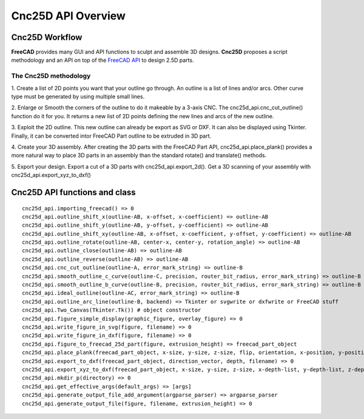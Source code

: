 ===================
Cnc25D API Overview
===================

Cnc25D Workflow
===============

**FreeCAD** provides many GUI and API functions to sculpt and assemble 3D designs. **Cnc25D** proposes a script methodology and an API on top of the `FreeCAD API`_ to design 2.5D parts.

.. _`FreeCAD API` : http://free-cad.sourceforge.net/api/index.html

.. image:: images/cnc25d_design_workflow.png
.. image:: images/cnc25d_workflow_data_evolution.png

The Cnc25D methodology
----------------------

1. Create a list of 2D points you want that your outline go through.
An outline is a list of lines and/or arcs. Other curve type must be generated by using multiple small lines.

2. Enlarge or Smooth the corners of the outline to do it makeable by a 3-axis CNC.
The cnc25d_api.cnc_cut_outline() function do it for you.
It returns a new list of 2D points defining the new lines and arcs of the new outline.

3. Exploit the 2D outline.
This new outline can already be export as SVG or DXF.
It can also be displayed using Tkinter.
Finally, it can be converted intor FreeCAD Part outline to be extruded in 3D part.

4. Create your 3D assembly.
After creating the 3D parts with the FreeCAD Part API, cnc25d_api.place_plank() provides a more natural way to place 3D parts in an assembly than the standard rotate() and translate() methods.

5. Export your design.
Export a cut of a 3D parts with cnc25d_api.export_2d().
Get a 3D scanning of your assembly with cnc25d_api.export_xyz_to_dxf()

Cnc25D API functions and class
==============================

::

  cnc25d_api.importing_freecad() => 0
  cnc25d_api.outline_shift_x(outline-AB, x-offset, x-coefficient) => outline-AB
  cnc25d_api.outline_shift_y(outline-AB, y-offset, y-coefficient) => outline-AB
  cnc25d_api.outline_shift_xy(outline-AB, x-offset, x-coefficient, y-offset, y-coefficient) => outline-AB
  cnc25d_api.outline_rotate(outline-AB, center-x, center-y, rotation_angle) => outline-AB
  cnc25d_api.outline_close(outline-AB) => outline-AB
  cnc25d_api.outline_reverse(outline-AB) => outline-AB
  cnc25d_api.cnc_cut_outline(outline-A, error_mark_string) => outline-B
  cnc25d_api.smooth_outline_c_curve(outline-C, precision, router_bit_radius, error_mark_string) => outline-B
  cnc25d_api.smooth_outline_b_curve(outline-B, precision, router_bit_radius, error_mark_string) => outline-B
  cnc25d_api.ideal_outline(outline-AC, error_mark_string) => outline-B
  cnc25d_api.outline_arc_line(outline-B, backend) => Tkinter or svgwrite or dxfwrite or FreeCAD stuff
  cnc25d_api.Two_Canvas(Tkinter.Tk()) # object constructor
  cnc25d_api.figure_simple_display(graphic_figure, overlay_figure) => 0
  cnc25d_api.write_figure_in_svg(figure, filename) => 0
  cnc25d_api.write_figure_in_dxf(figure, filename) => 0
  cnc25d_api.figure_to_freecad_25d_part(figure, extrusion_height) => freecad_part_object
  cnc25d_api.place_plank(freecad_part_object, x-size, y-size, z-size, flip, orientation, x-position, y-position, z-position) => freecad_part_object
  cnc25d_api.export_to_dxf(freecad_part_object, direction_vector, depth, filename) => 0
  cnc25d_api.export_xyz_to_dxf(freecad_part_object, x-size, y-size, z-size, x-depth-list, y-depth-list, z-depth-list, filename) => 0
  cnc25d_api.mkdir_p(directory) => 0
  cnc25d_api.get_effective_args(default_args) => [args]
  cnc25d_api.generate_output_file_add_argument(argparse_parser) => argparse_parser
  cnc25d_api.generate_output_file(figure, filename, extrusion_height) => 0

.. image:: images/cnc25d_api_functions.png

